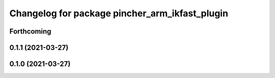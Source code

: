 ^^^^^^^^^^^^^^^^^^^^^^^^^^^^^^^^^^^^^^^^^^^^^^^
Changelog for package pincher_arm_ikfast_plugin
^^^^^^^^^^^^^^^^^^^^^^^^^^^^^^^^^^^^^^^^^^^^^^^

Forthcoming
-----------

0.1.1 (2021-03-27)
------------------

0.1.0 (2021-03-27)
------------------

